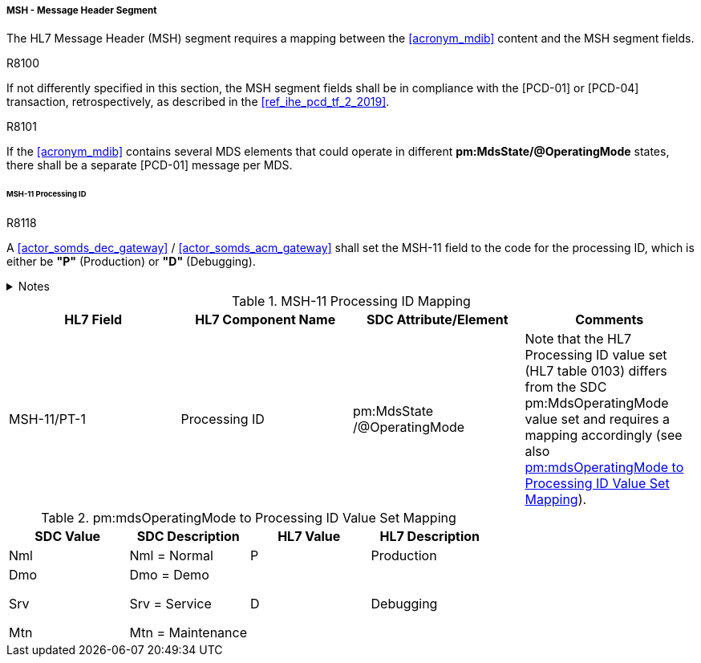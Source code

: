 ===== MSH - Message Header Segment
The HL7 Message Header (MSH) segment requires a mapping between the <<acronym_mdib>> content and the MSH segment fields.

.R8100
[sdpi_requirement#r8100,sdpi_req_level=shall,sdpi_max_occurrence=2]
****
If not differently specified in this section, the MSH segment fields shall be in compliance with the [PCD-01] or [PCD-04] transaction, retrospectively, as described in the <<ref_ihe_pcd_tf_2_2019>>.
****

.R8101
[sdpi_requirement#r8101,sdpi_req_level=shall,sdpi_max_occurrence=2]
****
If the <<acronym_mdib>> contains several MDS elements that could operate in different *pm:MdsState/@OperatingMode* states, there shall be a separate [PCD-01] message per MDS.
****

====== MSH-11 Processing ID
.R8118
[sdpi_requirement#r8118,sdpi_req_level=shall,sdpi_max_occurrence=2]
****
A <<actor_somds_dec_gateway>> / <<actor_somds_acm_gateway>> shall set the MSH-11 field to the code for the processing ID, which is either be *"P"* (Production) or *"D"* (Debugging).

.Notes
[%collapsible]
====
NOTE: <<ref_tbl_msh11_mapping>> defines the mapping of the SDC MDS information to the data fields of the HL7 data type *PT* used in the MSH-11 field.
====
****

[#ref_tbl_msh11_mapping]
.MSH-11 Processing ID Mapping
|===
|HL7 Field |HL7 Component Name |SDC Attribute/Element |Comments

|MSH-11/PT-1
|Processing ID
|pm:MdsState+++<wbr/>+++/@OperatingMode
|Note that the HL7 Processing ID value set (HL7 table 0103) differs from the SDC pm:MdsOperatingMode value set and requires a mapping accordingly (see also <<ref_tbl_mdsopmode_mapping>>).

|===

[#ref_tbl_mdsopmode_mapping]
.pm:mdsOperatingMode to Processing ID Value Set Mapping
|===
|SDC Value |SDC Description |HL7 Value |HL7 Description

|Nml
|Nml = Normal
|P
|Production

|Dmo

Srv

Mtn
|Dmo = Demo

Srv = Service

Mtn = Maintenance
|D
|Debugging

|===